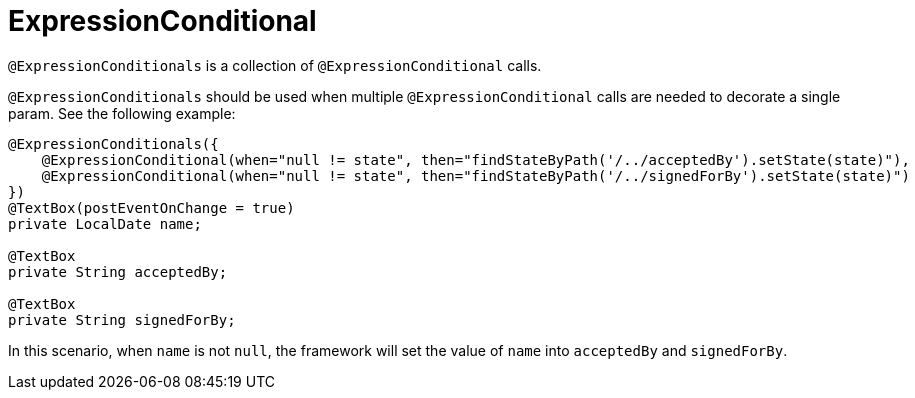 [[core-config-annotations-expression-conditionals]]
= ExpressionConditional

`@ExpressionConditionals` is a collection of `@ExpressionConditional` calls.

`@ExpressionConditionals` should be used when multiple `@ExpressionConditional` calls are needed to decorate a single param. 
See the following example:

[source,java,indent=0]
[subs="verbatim,attributes"]
----
@ExpressionConditionals({
    @ExpressionConditional(when="null != state", then="findStateByPath('/../acceptedBy').setState(state)"),
    @ExpressionConditional(when="null != state", then="findStateByPath('/../signedForBy').setState(state)")
})
@TextBox(postEventOnChange = true)
private LocalDate name;

@TextBox
private String acceptedBy;

@TextBox
private String signedForBy;
----

In this scenario, when `name` is not `null`, the framework will set the value of `name` into `acceptedBy` 
and `signedForBy`.
